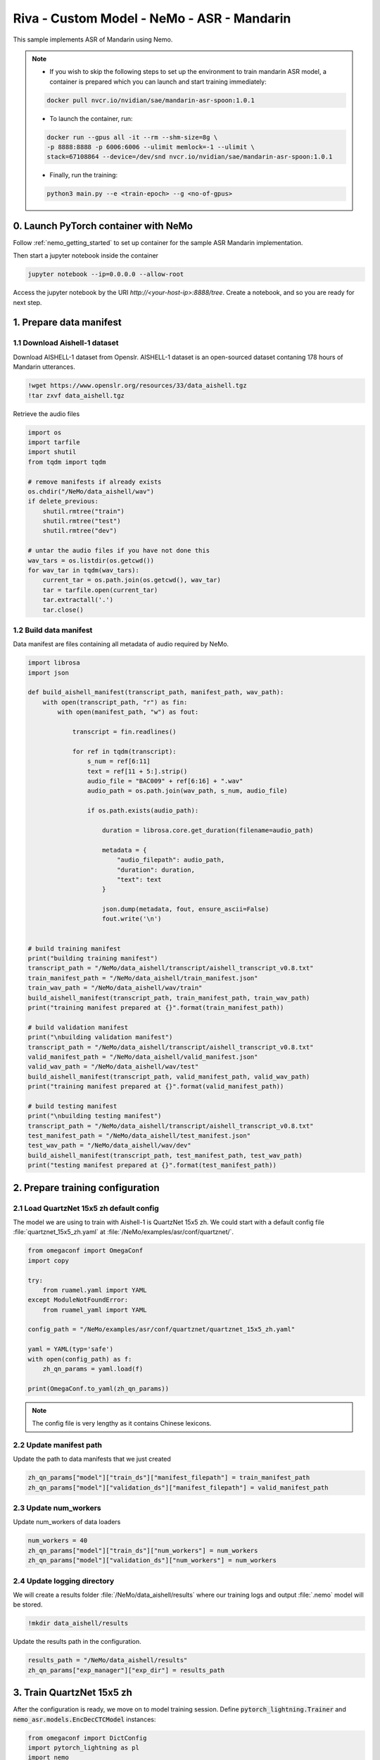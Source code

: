 Riva - Custom Model - NeMo - ASR - Mandarin
===========================================

This sample implements ASR of Mandarin using Nemo.

.. note::

    * If you wish to skip the following steps to set up the environment to train mandarin ASR model, a container is prepared which you can launch and start training immediately:

    .. code-block::

        docker pull nvcr.io/nvidian/sae/mandarin-asr-spoon:1.0.1

    * To launch the container, run:

    .. code-block::

        docker run --gpus all -it --rm --shm-size=8g \
        -p 8888:8888 -p 6006:6006 --ulimit memlock=-1 --ulimit \
        stack=67108864 --device=/dev/snd nvcr.io/nvidian/sae/mandarin-asr-spoon:1.0.1

    * Finally, run the training:

    .. code-block::

        python3 main.py --e <train-epoch> --g <no-of-gpus>

0. Launch PyTorch container with NeMo
-------------------------------------

Follow :ref:`nemo_getting_started` to set up container for the sample ASR Mandarin implementation.

Then start a jupyter notebook inside the container

.. code-block:: bash

    jupyter notebook --ip=0.0.0.0 --allow-root

Access the jupyter notebook by the URI *http://<your-host-ip>:8888/tree*. Create a notebook, and so you are ready for next step.

1. Prepare data manifest
------------------------

1.1 Download Aishell-1 dataset
~~~~~~~~~~~~~~~~~~~~~~~~~~~~~~

Download AISHELL-1 dataset from Openslr. AISHELL-1 dataset is an open-sourced dataset contaning 178 hours of Mandarin utterances.

.. code-block:: bash

    !wget https://www.openslr.org/resources/33/data_aishell.tgz
    !tar zxvf data_aishell.tgz


Retrieve the audio files

.. code-block:: python

    import os
    import tarfile
    import shutil
    from tqdm import tqdm
        
    # remove manifests if already exists
    os.chdir("/NeMo/data_aishell/wav")
    if delete_previous:
        shutil.rmtree("train")
        shutil.rmtree("test")
        shutil.rmtree("dev")

    # untar the audio files if you have not done this
    wav_tars = os.listdir(os.getcwd())
    for wav_tar in tqdm(wav_tars):
        current_tar = os.path.join(os.getcwd(), wav_tar)
        tar = tarfile.open(current_tar)
        tar.extractall('.')
        tar.close()

1.2 Build data manifest
~~~~~~~~~~~~~~~~~~~~~~~

Data manifest are files containing all metadata of audio required by NeMo.

.. code-block:: python

    import librosa
    import json

    def build_aishell_manifest(transcript_path, manifest_path, wav_path):
        with open(transcript_path, "r") as fin:
            with open(manifest_path, "w") as fout:
                    
                transcript = fin.readlines()
                
                for ref in tqdm(transcript):
                    s_num = ref[6:11]
                    text = ref[11 + 5:].strip()
                    audio_file = "BAC009" + ref[6:16] + ".wav"
                    audio_path = os.path.join(wav_path, s_num, audio_file)
                    
                    if os.path.exists(audio_path):
                        
                        duration = librosa.core.get_duration(filename=audio_path)

                        metadata = {
                            "audio_filepath": audio_path,
                            "duration": duration,
                            "text": text
                        }
                        
                        json.dump(metadata, fout, ensure_ascii=False)
                        fout.write('\n')
                        
            
    # build training manifest
    print("building training manifest")
    transcript_path = "/NeMo/data_aishell/transcript/aishell_transcript_v0.8.txt"
    train_manifest_path = "/NeMo/data_aishell/train_manifest.json"
    train_wav_path = "/NeMo/data_aishell/wav/train"
    build_aishell_manifest(transcript_path, train_manifest_path, train_wav_path)
    print("training manifest prepared at {}".format(train_manifest_path))

    # build validation manifest
    print("\nbuilding validation manifest")
    transcript_path = "/NeMo/data_aishell/transcript/aishell_transcript_v0.8.txt"
    valid_manifest_path = "/NeMo/data_aishell/valid_manifest.json"
    valid_wav_path = "/NeMo/data_aishell/wav/test"
    build_aishell_manifest(transcript_path, valid_manifest_path, valid_wav_path)
    print("training manifest prepared at {}".format(valid_manifest_path))

    # build testing manifest
    print("\nbuilding testing manifest")
    transcript_path = "/NeMo/data_aishell/transcript/aishell_transcript_v0.8.txt"
    test_manifest_path = "/NeMo/data_aishell/test_manifest.json"
    test_wav_path = "/NeMo/data_aishell/wav/dev"
    build_aishell_manifest(transcript_path, test_manifest_path, test_wav_path)
    print("testing manifest prepared at {}".format(test_manifest_path))


.. seealso::

    see :ref:`nemo_data_manifest` for more about manifest formatting.

2. Prepare training configuration
---------------------------------

2.1 Load QuartzNet 15x5 zh default config
~~~~~~~~~~~~~~~~~~~~~~~~~~~~~~~~~~~~~~~~~

The model we are using to train with Aishell-1 is QuartzNet 15x5 zh. We could start with a default config file :file:`quartznet_15x5_zh.yaml` at :file:`/NeMo/examples/asr/conf/quartznet/`.

.. code-block:: python

    from omegaconf import OmegaConf
    import copy

    try:
        from ruamel.yaml import YAML
    except ModuleNotFoundError:
        from ruamel_yaml import YAML

    config_path = "/NeMo/examples/asr/conf/quartznet/quartznet_15x5_zh.yaml"

    yaml = YAML(typ='safe')
    with open(config_path) as f:
        zh_qn_params = yaml.load(f)
        
    print(OmegaConf.to_yaml(zh_qn_params))

.. note::

    The config file is very lengthy as it contains Chinese lexicons.

2.2 Update manifest path
~~~~~~~~~~~~~~~~~~~~~~~~

Update the path to data manifests that we just created

.. code-block:: python

    zh_qn_params["model"]["train_ds"]["manifest_filepath"] = train_manifest_path
    zh_qn_params["model"]["validation_ds"]["manifest_filepath"] = valid_manifest_path

2.3 Update num_workers
~~~~~~~~~~~~~~~~~~~~~~

Update num_workers of data loaders

.. code-block:: python

    num_workers = 40
    zh_qn_params["model"]["train_ds"]["num_workers"] = num_workers
    zh_qn_params["model"]["validation_ds"]["num_workers"] = num_workers

2.4 Update logging directory
~~~~~~~~~~~~~~~~~~~~~~~~~~~~

We will create a results folder :file:`/NeMo/data_aishell/results` where our training logs and output :file:`.nemo` model will be stored.

.. code-block:: bash

    !mkdir data_aishell/results

Update the results path in the configuration.

.. code-block:: python

    results_path = "/NeMo/data_aishell/results"
    zh_qn_params["exp_manager"]["exp_dir"] = results_path


3. Train QuartzNet 15x5 zh
--------------------------

After the configuration is ready, we move on to model training session. Define :code:`pytorch_lightning.Trainer` and :code:`nemo_asr.models.EncDecCTCModel` instances:

.. code-block:: python

    from omegaconf import DictConfig
    import pytorch_lightning as pl
    import nemo
    import nemo.collections.asr as nemo_asr

    trainer = pl.Trainer(checkpoint_callback=False, logger=False, gpus=4, max_epochs=50, accelerator="ddp")

    zh_qn = nemo_asr.models.EncDecCTCModel(cfg=DictConfig(zh_qn_params['model']), trainer=trainer)

Also, we apply :code:`exp_manager` to apply the logging path of training.

.. code-block:: python

    from nemo.utils.exp_manager import exp_manager
    exp_manager(trainer, zh_qn_params.get("exp_manager", None))

However, :code:`pl.Trainer` using an accelerator :code:`ddp` cannot be done in interactive environment (notebook).

.. warning::

    If you attempt to use :code:`ddp` in the notebook, you will be likely warned:

    .. code-block::

        AttributeError: Can't pickle local object 'FilterbankFeatures.__init__.<locals>.<lambda>'

Thus, let's create a python script :file:`main.py` to start the training and save our result :file:`model.nemo`. To do so, go to jupyter notebook menu, open a terminal, create :file:`main.py`, and paste the following script.

.. code-block:: python

    import librosa
    import json
    from omegaconf import OmegaConf
    import copy
    from omegaconf import DictConfig
    import pytorch_lightning as pl
    import nemo
    import nemo.collections.asr as nemo_asr
    from nemo.utils.exp_manager import exp_manager
    try:
        from ruamel.yaml import YAML
    except ModuleNotFoundError:
        from ruamel_yaml import YAML

    def main():
        # set manifest path
        train_manifest_path = "/NeMo/data_aishell/train_manifest.json"
        valid_manifest_path = "/NeMo/data_aishell/valid_manifest.json"

        # load QuartzNet 15x5 zh default config
        config_path = "/NeMo/examples/asr/conf/quartznet/quartznet_15x5_zh.yaml"
        yaml = YAML(typ='safe')
        with open(config_path) as f:
            zh_qn_params = yaml.load(f)

        # update manifest path
        zh_qn_params["model"]["train_ds"]["manifest_filepath"] = train_manifest_path
        zh_qn_params["model"]["validation_ds"]["manifest_filepath"] = valid_manifest_path

        # update num_workers
        num_workers = 40
        zh_qn_params["model"]["train_ds"]["num_workers"] = num_workers
        zh_qn_params["model"]["validation_ds"]["num_workers"] = num_workers

        # update training logs path
        results_path = "/NeMo/data_aishell/results"
        zh_qn_params["exp_manager"]["exp_dir"] = results_path

        # Initialise trainer
        trainer = pl.Trainer(checkpoint_callback=False, logger=False, gpus=4, max_epochs=50, accelerator="ddp")
        zh_qn = nemo_asr.models.EncDecCTCModel(cfg=DictConfig(zh_qn_params['model']), trainer=trainer)

        # training logs export
        exp_manager(trainer, zh_qn_params.get("exp_manager", None))

        # Start training
        zh_qn.summarize()
        trainer.fit(zh_qn)

        # Save trained model
        zh_qn.save_to("/NeMo/data_aishell/results/model.nemo")


    if __name__ == '__main__':
        main()

Then, in the terminal, execute :file:`main.py` to start the training process

.. code-block:: bash

    python3 main.py

4. Visualise Training Progress
------------------------------

The training logs are saved at :file:`/NeMo/data_aishell/results/QuartzNet15x5`, and we use TensorBoard for visualisation using a custom Python environment with TensorBoard installed.

Create a python environment

.. code-block:: bash

    python3 -m venv venv

Install tensorboard

.. code-block:: bash

    pip install tensorboard

Launch tensorboard

.. code-block:: bash

    cd /NeMo/data_aishell/results/
    tensorboard --bind_all --logdir QuartzNet15x5

.. warning::

    If you use tensorboard that comes with NeMo package install script :file:`reinstall.sh` (as of Sep 2021), that is:

    .. code-block:: bash

        tensorboard --bind_all --logdir QuartzNet15x5/

    you will meet the following error:

    .. code-block::

        ValueError: Duplicate plugins for name projector

Training loss
~~~~~~~~~~~~~

.. image:: assets/mandarin_asr_train_loss.PNG
    :width: 800px
    :alt: asr_mandarin_train_loss

Training batch WER
~~~~~~~~~~~~~~~~~~

.. image:: assets/mandarin_asr_train_wer.PNG
    :width: 800px
    :alt: asr_mandarin_val_loss

Validation WER
~~~~~~~~~~~~~~

.. image:: assets/mandarin_asr_val_loss.PNG
    :width: 800px
    :alt: asr_mandarin_train_loss

